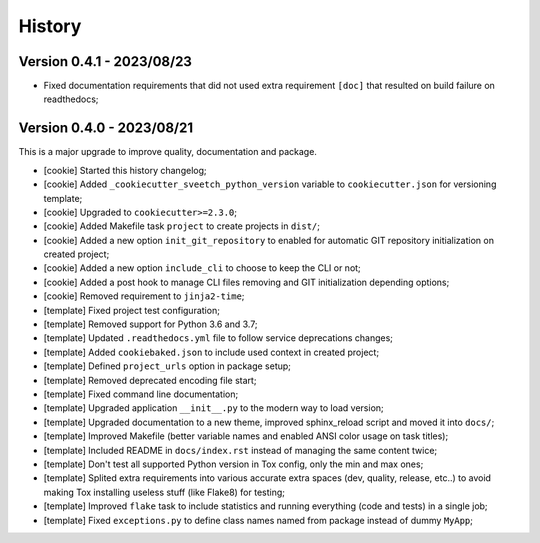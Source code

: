 
=======
History
=======

Version 0.4.1 - 2023/08/23
--------------------------

* Fixed documentation requirements that did not used extra requirement ``[doc]`` that
  resulted on build failure on readthedocs;


Version 0.4.0 - 2023/08/21
--------------------------

This is a major upgrade to improve quality, documentation and package.


* [cookie] Started this history changelog;
* [cookie] Added ``_cookiecutter_sveetch_python_version`` variable to
  ``cookiecutter.json`` for versioning template;
* [cookie] Upgraded to ``cookiecutter>=2.3.0``;
* [cookie] Added Makefile task ``project`` to create projects in ``dist/``;
* [cookie] Added a new option ``init_git_repository`` to enabled for automatic GIT
  repository initialization on created project;
* [cookie] Added a new option ``include_cli`` to choose to keep the CLI or not;
* [cookie] Added a post hook to manage CLI files removing and GIT initialization
  depending options;
* [cookie] Removed requirement to ``jinja2-time``;
* [template] Fixed project test configuration;
* [template] Removed support for Python 3.6 and 3.7;
* [template] Updated ``.readthedocs.yml`` file to follow service deprecations changes;
* [template] Added ``cookiebaked.json`` to include used context in created project;
* [template] Defined ``project_urls`` option in package setup;
* [template] Removed deprecated encoding file start;
* [template] Fixed command line documentation;
* [template] Upgraded application ``__init__.py`` to the modern way to load version;
* [template] Upgraded documentation to a new theme, improved sphinx_reload script and
  moved it into ``docs/``;
* [template] Improved Makefile (better variable names and enabled ANSI color usage on
  task titles);
* [template] Included README in ``docs/index.rst`` instead of managing the same content
  twice;
* [template] Don't test all supported Python version in Tox config, only the min and
  max ones;
* [template] Splited extra requirements into various accurate extra spaces (dev,
  quality, release, etc..) to avoid making Tox installing useless stuff (like Flake8)
  for testing;
* [template] Improved ``flake`` task to include statistics and running everything (code
  and tests) in a single job;
* [template] Fixed ``exceptions.py`` to define class names named from package instead
  of dummy ``MyApp``;
